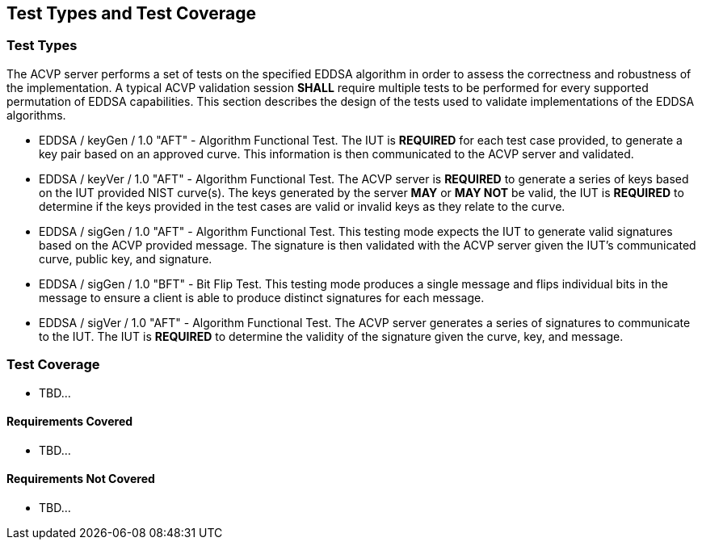 
[#testtypes]
== Test Types and Test Coverage

[#ttypes]
=== Test Types

The ACVP server performs a set of tests on the specified EDDSA algorithm in order to assess the correctness and robustness of the implementation. A typical ACVP validation session *SHALL* require multiple tests to be performed for every supported permutation of EDDSA capabilities. This section describes the design of the tests used to validate implementations of the EDDSA algorithms.

* EDDSA / keyGen / 1.0 "AFT" - Algorithm Functional Test. The IUT is *REQUIRED* for each test case provided, to generate a key pair based on an approved curve. This information is then communicated to the ACVP server and validated.

* EDDSA / keyVer / 1.0 "AFT" - Algorithm Functional Test. The ACVP server is *REQUIRED* to generate a series of keys based on the IUT provided NIST curve(s). The keys generated by the server *MAY* or *MAY NOT* be valid, the IUT is *REQUIRED* to determine if the keys provided in the test cases are valid or invalid keys as they relate to the curve.

* EDDSA / sigGen / 1.0 "AFT" - Algorithm Functional Test. This testing mode expects the IUT to generate valid signatures based on the ACVP provided message. The signature is then validated with the ACVP server given the IUT's communicated curve, public key, and signature.

* EDDSA / sigGen / 1.0 "BFT" - Bit Flip Test. This testing mode produces a single message and flips individual bits in the message to ensure a client is able to produce distinct signatures for each message.

* EDDSA / sigVer / 1.0 "AFT" - Algorithm Functional Test. The ACVP server generates a series of signatures to communicate to the IUT. The IUT is *REQUIRED* to determine the validity of the signature given the curve, key, and message.

[[test_coverage]]
=== Test Coverage

* TBD...

[[requirements_covered]]
==== Requirements Covered

* TBD...

[[requirements_not_covered]]
==== Requirements Not Covered

* TBD...
